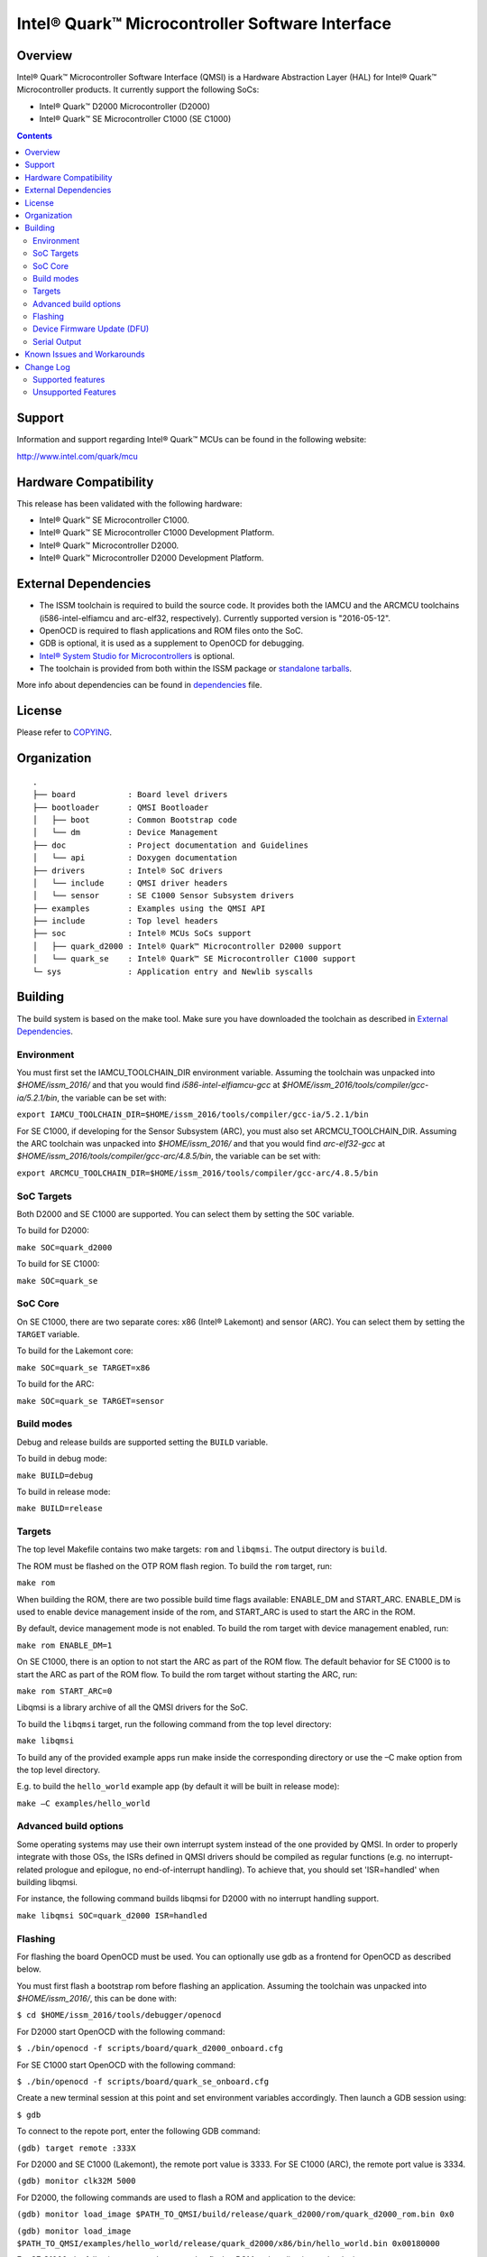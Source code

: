 Intel® Quark™ Microcontroller Software Interface
################################################

Overview
********

Intel® Quark™ Microcontroller Software Interface (QMSI) is a Hardware
Abstraction Layer (HAL) for Intel® Quark™ Microcontroller products.
It currently support the following SoCs:

* Intel® Quark™ D2000 Microcontroller (D2000)
* Intel® Quark™ SE Microcontroller C1000 (SE C1000)

.. contents::

Support
*******

Information and support regarding Intel® Quark™ MCUs can be found in the
following website:

http://www.intel.com/quark/mcu

Hardware Compatibility
**********************

This release has been validated with the following hardware:

* Intel® Quark™ SE Microcontroller C1000.
* Intel® Quark™ SE Microcontroller C1000 Development Platform.
* Intel® Quark™ Microcontroller D2000.
* Intel® Quark™ Microcontroller D2000 Development Platform.

External Dependencies
*********************

* The ISSM toolchain is required to build the source code. It provides both the
  IAMCU and the ARCMCU toolchains (i586-intel-elfiamcu and arc-elf32, respectively).
  Currently supported version is "2016-05-12".
* OpenOCD is required to flash applications and ROM files onto the SoC.
* GDB is optional, it is used as a supplement to OpenOCD for debugging.
* `Intel® System Studio for Microcontrollers <https://software.intel.com/en-us/intel-system-studio-microcontrollers>`_ is optional.

* The toolchain is provided from both within the ISSM package or `standalone tarballs <https://software.intel.com/en-us/articles/issm-toolchain-only-download>`_.


More info about dependencies can be found in `dependencies <doc/dependencies.rst>`__ file.

License
*******

Please refer to `COPYING <COPYING>`_.

Organization
************
::

	.
	├── board           : Board level drivers
	├── bootloader      : QMSI Bootloader
	│   ├── boot        : Common Bootstrap code
	│   └── dm          : Device Management
	├── doc             : Project documentation and Guidelines
	│   └── api         : Doxygen documentation
	├── drivers         : Intel® SoC drivers
	│   └── include     : QMSI driver headers
	│   └── sensor      : SE C1000 Sensor Subsystem drivers
	├── examples        : Examples using the QMSI API
	├── include         : Top level headers
	├── soc             : Intel® MCUs SoCs support
	│   ├── quark_d2000 : Intel® Quark™ Microcontroller D2000 support
	│   └── quark_se    : Intel® Quark™ SE Microcontroller C1000 support
	└─ sys              : Application entry and Newlib syscalls


Building
********

The build system is based on the make tool.
Make sure you have downloaded the toolchain as described in `External Dependencies`_.

Environment
===========
You must first set the IAMCU_TOOLCHAIN_DIR environment variable.
Assuming the toolchain was unpacked into *$HOME/issm_2016/* and
that you would find *i586-intel-elfiamcu-gcc* at *$HOME/issm_2016/tools/compiler/gcc-ia/5.2.1/bin*, the variable can be set with:

``export IAMCU_TOOLCHAIN_DIR=$HOME/issm_2016/tools/compiler/gcc-ia/5.2.1/bin``

For SE C1000, if developing for the Sensor Subsystem (ARC), you must also set ARCMCU_TOOLCHAIN_DIR.
Assuming the ARC toolchain was unpacked into *$HOME/issm_2016/* and
that you would find *arc-elf32-gcc* at *$HOME/issm_2016/tools/compiler/gcc-arc/4.8.5/bin*, the variable can be set with:

``export ARCMCU_TOOLCHAIN_DIR=$HOME/issm_2016/tools/compiler/gcc-arc/4.8.5/bin``

SoC Targets
===========

Both D2000 and SE C1000 are supported. You can select them by setting the ``SOC``
variable.

To build for D2000:

``make SOC=quark_d2000``

To build for SE C1000:

``make SOC=quark_se``

SoC Core
========

On SE C1000, there are two separate cores: x86 (Intel® Lakemont) and sensor (ARC).
You can select them by setting the ``TARGET`` variable.

To build for the Lakemont core:

``make SOC=quark_se TARGET=x86``

To build for the ARC:

``make SOC=quark_se TARGET=sensor``

Build modes
===========

Debug and release builds are supported setting the ``BUILD`` variable.

To build in debug mode:

``make BUILD=debug``

To build in release mode:

``make BUILD=release``

Targets
=======

The top level Makefile contains two make targets: ``rom`` and ``libqmsi``.
The output directory is ``build``.

The ROM must be flashed on the OTP ROM flash region. To build the ``rom``
target, run:

``make rom``

When building the ROM, there are two possible build time flags available:
ENABLE_DM and START_ARC. ENABLE_DM is used to enable device management inside of
the rom, and START_ARC is used to start the ARC in the ROM.

By default, device management mode is not enabled.
To build the rom target with device management enabled, run:

``make rom ENABLE_DM=1``

On SE C1000, there is an option to not start the ARC as part of the ROM flow.
The default behavior for SE C1000 is to start the ARC as part of the ROM flow.
To build the rom target without starting the ARC, run:

``make rom START_ARC=0``

Libqmsi is a library archive of all the QMSI drivers for the SoC.

To build the ``libqmsi`` target, run the following command from the top level
directory:

``make libqmsi``

To build any of the provided example apps run make inside the corresponding
directory or use the –C make option from the top level directory.

E.g. to build the ``hello_world`` example app (by default it will be built in
release mode):

``make –C examples/hello_world``

Advanced build options
======================

Some operating systems may use their own interrupt system instead of the one
provided by QMSI. In order to properly integrate with those OSs, the ISRs
defined in QMSI drivers should be compiled as regular functions (e.g. no
interrupt-related prologue and epilogue, no end-of-interrupt handling). To
achieve that, you should set 'ISR=handled' when building libqmsi.

For instance, the following command builds libqmsi for D2000 with no
interrupt handling support.

``make libqmsi SOC=quark_d2000 ISR=handled``

Flashing
========

For flashing the board OpenOCD must be used. You can optionally use gdb
as a frontend for OpenOCD as described below.

You must first flash a bootstrap rom before flashing an application.
Assuming the toolchain was unpacked into *$HOME/issm_2016/*, this can be
done with:

``$ cd $HOME/issm_2016/tools/debugger/openocd``

For D2000 start OpenOCD with the following command:

``$ ./bin/openocd -f scripts/board/quark_d2000_onboard.cfg``

For SE C1000 start OpenOCD with the following command:

``$ ./bin/openocd -f scripts/board/quark_se_onboard.cfg``

Create a new terminal session at this point and set environment variables accordingly.
Then launch a GDB session using:

``$ gdb``

To connect to the repote port, enter the following GDB command:

``(gdb) target remote :333X``

For D2000 and SE C1000 (Lakemont), the remote port value is 3333.
For SE C1000 (ARC), the remote port value is 3334.

``(gdb) monitor clk32M 5000``

For D2000, the following commands are used to flash a ROM and application to the device:

``(gdb) monitor load_image $PATH_TO_QMSI/build/release/quark_d2000/rom/quark_d2000_rom.bin 0x0``

``(gdb) monitor load_image $PATH_TO_QMSI/examples/hello_world/release/quark_d2000/x86/bin/hello_world.bin 0x00180000``

For SE C1000, the following commands are used to flash a ROM and application to the device:

``(gdb) monitor load_image $PATH_TO_QMSI/build/release/quark_se/rom/quark_se_rom.bin 0xFFFFE000``

Applications for the Lakemont core are flashed using the following command:

``(gdb) monitor load_image $PATH_TO_QMSI/examples/hello_world/release/quark_se/sensor/bin/hello_world.bin 0x40000000``

Applications for the ARC are flashed using the following command:

``(gdb) monitor load_image $PATH_TO_QMSI/examples/hello_world/release/quark_se/x86/bin/hello_world.bin 0x40030000``

Device Firmware Update (DFU)
============================

A special bootloader can be built allowing the device to be updated without the
use of OpenOCD. Please refer to `<doc/dfu.rst>`__ for more information.

Serial Output
=============

You can check UART console output with picocom or screen:

``$ picocom -b 115200 --imap lfcrlf /dev/ttyUSBXXX``

or

``$ screen /dev/ttyUSBXXX 115200``

Where /dev/ttyUSBXXX is the path to the attached UART device.
e.g. /dev/ttyUSB0


Known Issues and Workarounds
****************************

Affected version: QMSI 1.1.0.

=========== ====================================================================
Issue       DMA errors are not generated for peripherals with invalid settings
----------- --------------------------------------------------------------------
Implication If an invalid address is provided for a peripheral in a DMA
            transfer, an error callback is not triggered.
----------- --------------------------------------------------------------------
Workaround  Use correct addresses for peripherals in DMA transfers.
=========== ====================================================================

=========== ====================================================================
Issue       SPI 16 MHz transfer failing on SE C1000 development platform
----------- --------------------------------------------------------------------
Implication On SE C1000, comparison of RX and TX is not correct when using the
            16 MHz speed.
----------- --------------------------------------------------------------------
Workaround  Use a transfer speed slower than 16 MHz.
=========== ====================================================================

=========== ====================================================================
Issue       I2C high speed mode fails on SE C1000 Development Platform
----------- --------------------------------------------------------------------
Implication On the SE C1000 development platform, Fab A/B, 330Ω resistor causes
            I2C transfers to fail in high-speed scenarios.
----------- --------------------------------------------------------------------
Workaround  Use the SE C1000 development platform Fab C, which has a 33Ω
            resistor.
=========== ====================================================================

=========== ====================================================================
Issue       UART - DMA transfers do not immediately report errors.
----------- --------------------------------------------------------------------
Implication Break interrupts or FIFO overruns may not be caught in a DMA UART
            transfer.
----------- --------------------------------------------------------------------
Workaround  If interrupts are required, use IRQ-based transfers instead.
=========== ====================================================================

=========== ====================================================================
Issue       If an application wakes up from power_soc_sleep() using the RTC on
            D2000, and completes, the system becomes bricked.
----------- --------------------------------------------------------------------
Implication The system is not fully restored from the soc_sleep function when
            using RTC as wake up source.
----------- --------------------------------------------------------------------
Workaround  The function power_soc_sleep() needs to be updated with the
            following:
	    Place the following line at the start of the function:
	    uint32_t lp_clk_save = QM_SCSS_CCU->ccu_lp_clk_ctl;
	    Place the following line at the end of the function(last line).
	    QM_SCSS_CCU->ccu_lp_clk_ctl = lp_clk_save;
=========== ====================================================================

=========== ====================================================================
Issue       D2000 hangs if the UART prints during soc_deep_sleep before the
            system has fully restored to the active state.
----------- --------------------------------------------------------------------
Implication If the user callback attempts to send data over the UART during a
            soc_deep_sleep callback when the system is still transitioning to
	    the active state, the system will hang on wake.
----------- --------------------------------------------------------------------
Workaround  Avoid printing over the UART during user callbacks until after the
            SoC has fully resumed operations in the active state.
=========== ====================================================================

=========== ====================================================================
Issue       Grove shield electricity sensor does not compile for x86 on SE
            C1000.
----------- --------------------------------------------------------------------
Implication Building the example application for x86 on the SE C1000 will result
            in a compilation error
----------- --------------------------------------------------------------------
Workaround  Compile the example for the SE C1000 ARC.
=========== ====================================================================

=========== ====================================================================
Issue       Power_soc sample application comment: "On the SE C1000 development
            platform this pin is found on header J13 PIN 20".
----------- --------------------------------------------------------------------
Implication Incorrect header number in comment
----------- --------------------------------------------------------------------
Workaround  Should be J14 not J13
=========== ====================================================================

=========== ====================================================================
Issue       GPIO sample app comments say: "On the SE C1000 development board,
            PIN_OUT and PIN_INTR are located on header P4 PIN 42 and 40"
----------- --------------------------------------------------------------------
Implication Incorrect header number in comment
----------- --------------------------------------------------------------------
Workaround  Should be J15 not P4
=========== ====================================================================

=========== ====================================================================
Issue       sensor/gpio sample app comments say: "On the SE C1000 development
            platform, PIN_OUT (J15 header, PIN 36) and PIN_INTR (J15 header,
	    PIN 42)."
----------- --------------------------------------------------------------------
Implication Incorrect pin number in comment
----------- --------------------------------------------------------------------
Workaround  Should be pin 40 not 42
=========== ====================================================================

=========== ====================================================================
Issue       sensor/interrupt sample App	comments say: "On the SE C1000
            development platform, PIN_OUT and PIN_INTR are located on header
	    J15, PIN 36 and 42 respectively"
----------- --------------------------------------------------------------------
Implication Incorrect pin number in comment
----------- --------------------------------------------------------------------
Workaround  Should be pin 40 not 42
=========== ====================================================================

Change Log
**********

Supported features
==================

* Always-On (AON) Counters.
* Always-On (AON) Periodic Timer.
* Always-On GPIO.
* Analog Comparators.
* Analog-to-Digital Converter (ADC).
* Clock Control.
* Direct Memory Access (DMA).
* DMA support for peripherals:

    + UART master for Lakemont
    + SPI master for Lakemont
    + I2C master for Lakemont
* Flash library.
* Flash Protection Regions (FPR).
* Firmware Update over UART (without authentication)
* General Purpose Input Output (GPIO).
* Inter-Integrated Circuit (I2C) master.
* Interrupt Controller Timer.
* Interrupt Controllers:

    + SE C1000 Lakemont (APIC)
    + SE C1000 ARC
    + D2000 (MVIC)
* SE C1000 Mailbox.
* SE C1000 Sensor Subsystem (ARC):

    + Timer
    + GPIO
    + SPI
    + I2C
    + ADC
* Memory Protection Regions (MPR).
* Pin Muxing.
* Power states.
* Pulse Width Modulation (PWM)/Timers.
* Real-Time Clock (RTC).
* Retention Alternating Regulator (RAR).
* Serial Peripheral Interface (SPI) master.
* System on Chip (SoC) Identification.
* Universal Asynchronous Receiver/Transmitter (UART).
* Update utilities.
* Watchdog Timer (WDT).

Unsupported Features
====================

* Serial Peripheral Interface (SPI) slave.
* Inter-Integrated Circuit (I2C) slave.
* I2S
